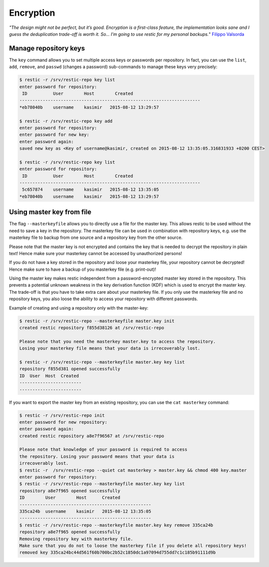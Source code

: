 ..
  Normally, there are no heading levels assigned to certain characters as the structure is
  determined from the succession of headings. However, this convention is used in Python’s
  Style Guide for documenting which you may follow:

  # with overline, for parts
  * for chapters
  = for sections
  - for subsections
  ^ for subsubsections
  " for paragraphs

##########
Encryption
##########


*"The design might not be perfect, but it’s good. Encryption is a first-class feature,
the implementation looks sane and I guess the deduplication trade-off is worth
it. So… I’m going to use restic for my personal backups.*" `Filippo Valsorda`_

.. _Filippo Valsorda: https://blog.filippo.io/restic-cryptography/

**********************
Manage repository keys
**********************

The ``key`` command allows you to set multiple access keys or passwords
per repository. In fact, you can use the ``list``, ``add``, ``remove``, and
``passwd`` (changes a password) sub-commands to manage these keys very precisely:

.. code-block:: console

    $ restic -r /srv/restic-repo key list
    enter password for repository:
     ID          User        Host        Created
    ----------------------------------------------------------------------
    *eb78040b    username    kasimir   2015-08-12 13:29:57

    $ restic -r /srv/restic-repo key add
    enter password for repository:
    enter password for new key:
    enter password again:
    saved new key as <Key of username@kasimir, created on 2015-08-12 13:35:05.316831933 +0200 CEST>

    $ restic -r /srv/restic-repo key list
    enter password for repository:
     ID          User        Host        Created
    ----------------------------------------------------------------------
     5c657874    username    kasimir   2015-08-12 13:35:05
    *eb78040b    username    kasimir   2015-08-12 13:29:57

**************************
Using master key from file
**************************

The flag ``--masterkeyfile`` allows you to directly use a file for the master key.
This allows restic to be used without the need to save a key in the repository.
The masterkey file can be used in combination with repository keys, e.g. use the masterkey
file to backup from one source and a repository key from the other source.

Please note that the master key is not encrypted and contains the key that is
needed to decrypt the repository in plain text!
Hence make sure your masterkey cannot be accessed by unauthorized persons!

If you do not have a key stored in the repository and loose your masterkey file,
your repository cannot be decrypted!
Hence make sure to have a backup of you masterkey file (e.g. print-out)!

Using the master key makes restic independent from a password-encrypted master key stored
in the repository. This prevents a potential unknown weakness in the key derivation function
(KDF) which is used to encrypt the master key.
The trade-off is that you have to take extra care about your masterkey file. If you only use
the masterkey file and no repository keys, you also loose the ability to access your repository
with different passwords.


Example of creating and using a repository only with the master-key:

.. code-block:: console

    $ restic -r /srv/restic-repo --masterkeyfile master.key init
    created restic repository f855d38126 at /srv/restic-repo

    Please note that you need the masterkey master.key to access the repository.
    Losing your masterkey file means that your data is irrecoverably lost.

    $ restic -r /srv/restic-repo --masterkeyfile master.key key list
    repository f855d381 opened successfully
    ID  User  Host  Created
    ------------------------
    ------------------------

If you want to export the master key from an existing repository, you can use the ``cat masterkey`` command:

.. code-block:: console

    $ restic -r /srv/restic-repo init
    enter password for new repository: 
    enter password again: 
    created restic repository a8e7f96567 at /srv/restic-repo

    Please note that knowledge of your password is required to access
    the repository. Losing your password means that your data is
    irrecoverably lost.
    $ restic -r  /srv/restic-repo --quiet cat masterkey > master.key && chmod 400 key.master
    enter password for repository:
    $ restic -r /srv/restic-repo --masterkeyfile master.key key list
    repository a8e7f965 opened successfully
    ID        User        Host      Created
    ---------------------------------------------------
    335ca24b  username    kasimir   2015-08-12 13:35:05
    ---------------------------------------------------
    $ restic -r /srv/restic-repo --masterkeyfile master.key key remove 335ca24b
    repository a8e7f965 opened successfully
    Removing repository key with masterkey file.
    Make sure that you do not to loose the masterkey file if you delete all repository keys!
    removed key 335ca24bc44d561f60b700bc2b52c1850dc1a97094d755dd7c1c185b91111d9b
